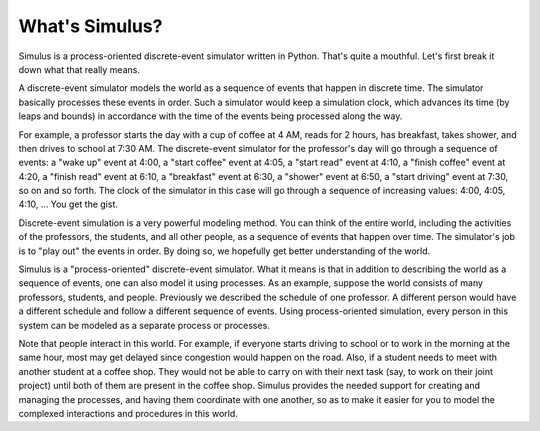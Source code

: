 What's Simulus?
---------------

Simulus is a process-oriented discrete-event simulator written in
Python. That's quite a mouthful. Let's first break it down what that
really means.

A discrete-event simulator models the world as a sequence of events
that happen in discrete time. The simulator basically processes these
events in order. Such a simulator would keep a simulation clock, which
advances its time (by leaps and bounds) in accordance with the time of
the events being processed along the way.

For example, a professor starts the day with a cup of coffee at 4 AM,
reads for 2 hours, has breakfast, takes shower, and then drives to
school at 7:30 AM. The discrete-event simulator for the professor's
day will go through a sequence of events: a "wake up" event at 4:00, a
"start coffee" event at 4:05, a "start read" event at 4:10, a "finish
coffee" event at 4:20, a "finish read" event at 6:10, a "breakfast"
event at 6:30, a "shower" event at 6:50, a "start driving" event at
7:30, so on and so forth. The clock of the simulator in this case will
go through a sequence of increasing values: 4:00, 4:05, 4:10, ... You
get the gist.

Discrete-event simulation is a very powerful modeling method. You can
think of the entire world, including the activities of the professors,
the students, and all other people, as a sequence of events that
happen over time. The simulator's job is to "play out" the events in
order. By doing so, we hopefully get better understanding of the
world.

Simulus is a "process-oriented" discrete-event simulator. What it
means is that in addition to describing the world as a sequence of
events, one can also model it using processes. As an example, suppose
the world consists of many professors, students, and
people. Previously we described the schedule of one professor. A
different person would have a different schedule and follow a
different sequence of events. Using process-oriented simulation, every
person in this system can be modeled as a separate process or
processes.

Note that people interact in this world. For example, if everyone
starts driving to school or to work in the morning at the same hour,
most may get delayed since congestion would happen on the road. Also,
if a student needs to meet with another student at a coffee shop. They
would not be able to carry on with their next task (say, to work on
their joint project) until both of them are present in the coffee
shop. Simulus provides the needed support for creating and managing
the processes, and having them coordinate with one another, so as to
make it easier for you to model the complexed interactions and
procedures in this world.
